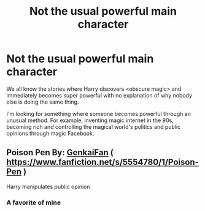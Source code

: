 #+TITLE: Not the usual powerful main character

* Not the usual powerful main character
:PROPERTIES:
:Author: 15_Redstones
:Score: 7
:DateUnix: 1608740221.0
:DateShort: 2020-Dec-23
:FlairText: Discussion
:END:
We all know the stories where Harry discovers <obscure magic> and immediately becomes super powerful with no explanation of why nobody else is doing the same thing.

I'm looking for something where someone becomes powerful through an unusual method. For example, inventing magic internet in the 90s, becoming rich and controlling the magical world's politics and public opinions through magic Facebook.


** Poison Pen By: [[https://www.fanfiction.net/u/1013852/GenkaiFan][GenkaiFan]] ( [[https://www.fanfiction.net/s/5554780/1/Poison-Pen]] )

Harry manipulates public opinion
:PROPERTIES:
:Author: Mimi-396
:Score: 2
:DateUnix: 1608746375.0
:DateShort: 2020-Dec-23
:END:

*** A favorite of mine
:PROPERTIES:
:Author: 15_Redstones
:Score: 2
:DateUnix: 1608746738.0
:DateShort: 2020-Dec-23
:END:
